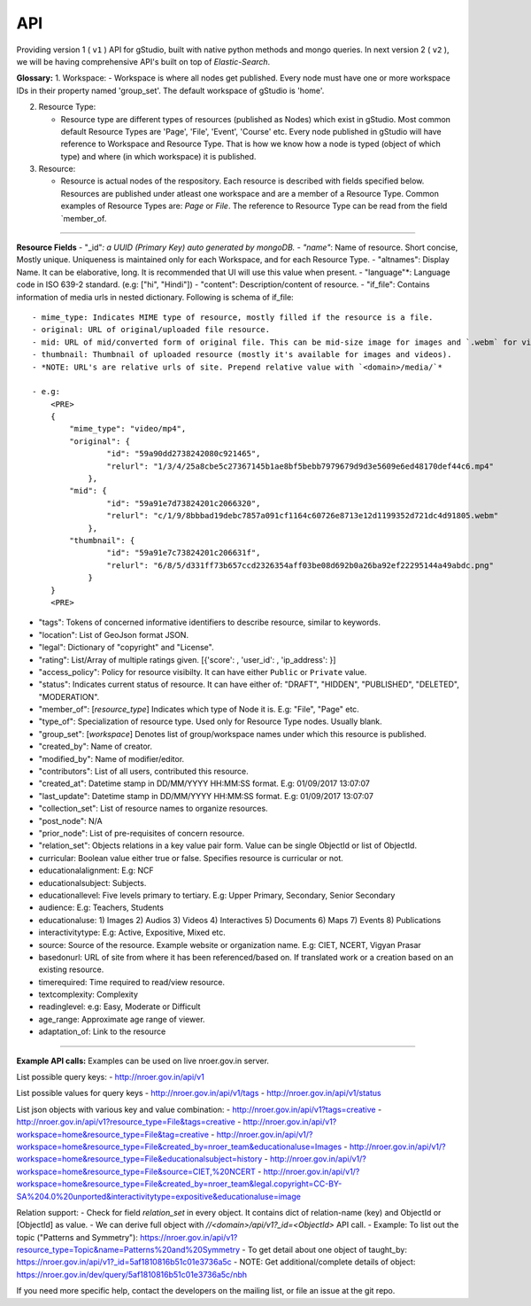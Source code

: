 API
===

Providing version 1 ( ``v1`` ) API for gStudio, built with native python methods and mongo queries. In next version 2 ( ``v2`` ), we will be having comprehensive API's built on top of *Elastic-Search*.

**Glossary:** 1. Workspace: - Workspace is where all nodes get
published. Every node must have one or more workspace IDs in their
property named 'group\_set'. The default workspace of gStudio is 'home'.

2. Resource Type:

   -  Resource type are different types of resources (published as
      Nodes) which exist in gStudio. Most common default Resource Types
      are 'Page', 'File', 'Event', 'Course' etc. Every node published in
      gStudio will have reference to Workspace and Resource Type. That
      is how we know how a node is typed (object of which type) and
      where (in which workspace) it is published.

3. Resource:

   -  Resource is actual nodes of the respository. Each resource is
      described with fields specified below. Resources are published
      under atleast one workspace and are a member of a Resource Type.
      Common examples of Resource Types are: *Page* or *File*. The
      reference to Resource Type can be read from the field
      \`member\_of.

--------------

**Resource Fields** - "\_id"*: a UUID (Primary Key) auto generated by
mongoDB. - "name"*: Name of resource. Short concise, Mostly unique.
Uniqueness is maintained only for each Workspace, and for each Resource
Type. - "altnames": Display Name. It can be elaborative, long. It is
recommended that UI will use this value when present. - "language"\*:
Language code in ISO 639-2 standard. (e.g: ["hi", "Hindi"]) - "content":
Description/content of resource. - "if\_file": Contains information of
media urls in nested dictionary. Following is schema of if\_file:

.. raw:: html

   <PRE>
       {
           'mime_type': <MIME type of resource>,
           'original': {'id': <Id>, 'relurl': <relative url of media file>},
           'mid': {'id': <Id>, 'relurl': <relative url of media file>},
           'thumbnail': {'id': <Id>, 'relurl': <relative url of media file>}
       }
       </PRE>

::

    - mime_type: Indicates MIME type of resource, mostly filled if the resource is a file.
    - original: URL of original/uploaded file resource.
    - mid: URL of mid/converted form of original file. This can be mid-size image for images and `.webm` for videos. Blank for other resource types. 
    - thumbnail: Thumbnail of uploaded resource (mostly it's available for images and videos).
    - *NOTE: URL's are relative urls of site. Prepend relative value with `<domain>/media/`*

    - e.g:
        <PRE>
        {
            "mime_type": "video/mp4",
            "original": {
                    "id": "59a90dd2738242080c921465",
                    "relurl": "1/3/4/25a8cbe5c27367145b1ae8bf5bebb7979679d9d3e5609e6ed48170def44c6.mp4"
                },
            "mid": {
                    "id": "59a91e7d73824201c2066320",
                    "relurl": "c/1/9/8bbbad19debc7857a091cf1164c60726e8713e12d1199352d721dc4d91805.webm"
                },
            "thumbnail": {
                    "id": "59a91e7c73824201c206631f",
                    "relurl": "6/8/5/d331ff73b657ccd2326354aff03be08d692b0a26ba92ef22295144a49abdc.png"
                }
        }
        <PRE>

-  "tags": Tokens of concerned informative identifiers to describe
   resource, similar to keywords.
-  "location": List of GeoJson format JSON.
-  "legal": Dictionary of "copyright" and "License".
-  "rating": List/Array of multiple ratings given. [{'score': ,
   'user\_id': , 'ip\_address': }]
-  "access\_policy": Policy for resource visibilty. It can have either
   ``Public`` or ``Private`` value.
-  "status": Indicates current status of resource. It can have either
   of: "DRAFT", "HIDDEN", "PUBLISHED", "DELETED", "MODERATION".
-  "member\_of": [*resource\_type*] Indicates which type of Node it is.
   E.g: "File", "Page" etc.
-  "type\_of": Specialization of resource type. Used only for Resource
   Type nodes. Usually blank.
-  "group\_set": [*workspace*] Denotes list of group/workspace names
   under which this resource is published.

-  "created\_by": Name of creator.
-  "modified\_by": Name of modifier/editor.
-  "contributors": List of all users, contributed this resource.

-  "created\_at": Datetime stamp in DD/MM/YYYY HH:MM:SS format. E.g:
   01/09/2017 13:07:07
-  "last\_update": Datetime stamp in DD/MM/YYYY HH:MM:SS format. E.g:
   01/09/2017 13:07:07

-  "collection\_set": List of resource names to organize resources.
-  "post\_node": N/A
-  "prior\_node": List of pre-requisites of concern resource.
-  "relation\_set": Objects relations in a key value pair form. Value can be single ObjectId or list of ObjectId.

-  curricular: Boolean value either true or false. Specifies resource is
   curricular or not.
-  educationalalignment: E.g: NCF
-  educationalsubject: Subjects.
-  educationallevel: Five levels primary to tertiary. E.g: Upper
   Primary, Secondary, Senior Secondary
-  audience: E.g: Teachers, Students
-  educationaluse: 1) Images 2) Audios 3) Videos 4) Interactives 5)
   Documents 6) Maps 7) Events 8) Publications
-  interactivitytype: E.g: Active, Expositive, Mixed etc.
-  source: Source of the resource. Example website or organization name.
   E.g: CIET, NCERT, Vigyan Prasar
-  basedonurl: URL of site from where it has been referenced/based on.
   If translated work or a creation based on an existing resource.
-  timerequired: Time required to read/view resource.
-  textcomplexity: Complexity
-  readinglevel: e.g: Easy, Moderate or Difficult
-  age\_range: Approximate age range of viewer.
-  adaptation\_of: Link to the resource

--------------

**Example API calls:** Examples can be used on live nroer.gov.in server.

List possible query keys:
- http://nroer.gov.in/api/v1

List possible values for query keys
- http://nroer.gov.in/api/v1/tags
- http://nroer.gov.in/api/v1/status

List json objects with various key and value combination:
- http://nroer.gov.in/api/v1?tags=creative
- http://nroer.gov.in/api/v1?resource\_type=File&tags=creative
- http://nroer.gov.in/api/v1?workspace=home&resource\_type=File&tag=creative
- http://nroer.gov.in/api/v1/?workspace=home&resource\_type=File&created\_by=nroer\_team&educationaluse=Images
- http://nroer.gov.in/api/v1/?workspace=home&resource\_type=File&educationalsubject=history
- http://nroer.gov.in/api/v1/?workspace=home&resource\_type=File&source=CIET,%20NCERT
- http://nroer.gov.in/api/v1/?workspace=home&resource\_type=File&created\_by=nroer\_team&legal.copyright=CC-BY-SA%204.0%20unported&interactivitytype=expositive&educationaluse=image

Relation support:
- Check for field `relation_set` in every object. It contains dict of relation-name (key) and ObjectId or [ObjectId] as value.
- We can derive full object with `//<domain>/api/v1?_id=<ObjectId>` API call.
- Example: To list out the topic ("Patterns and Symmetry"): https://nroer.gov.in/api/v1?resource_type=Topic&name=Patterns%20and%20Symmetry
- To get detail about one object of taught_by: https://nroer.gov.in/api/v1?_id=5af1810816b51c01e3736a5c
- NOTE: Get additional/complete details of object: https://nroer.gov.in/dev/query/5af1810816b51c01e3736a5c/nbh


If you need more specific help, contact the developers on the mailing
list, or file an issue at the git repo.